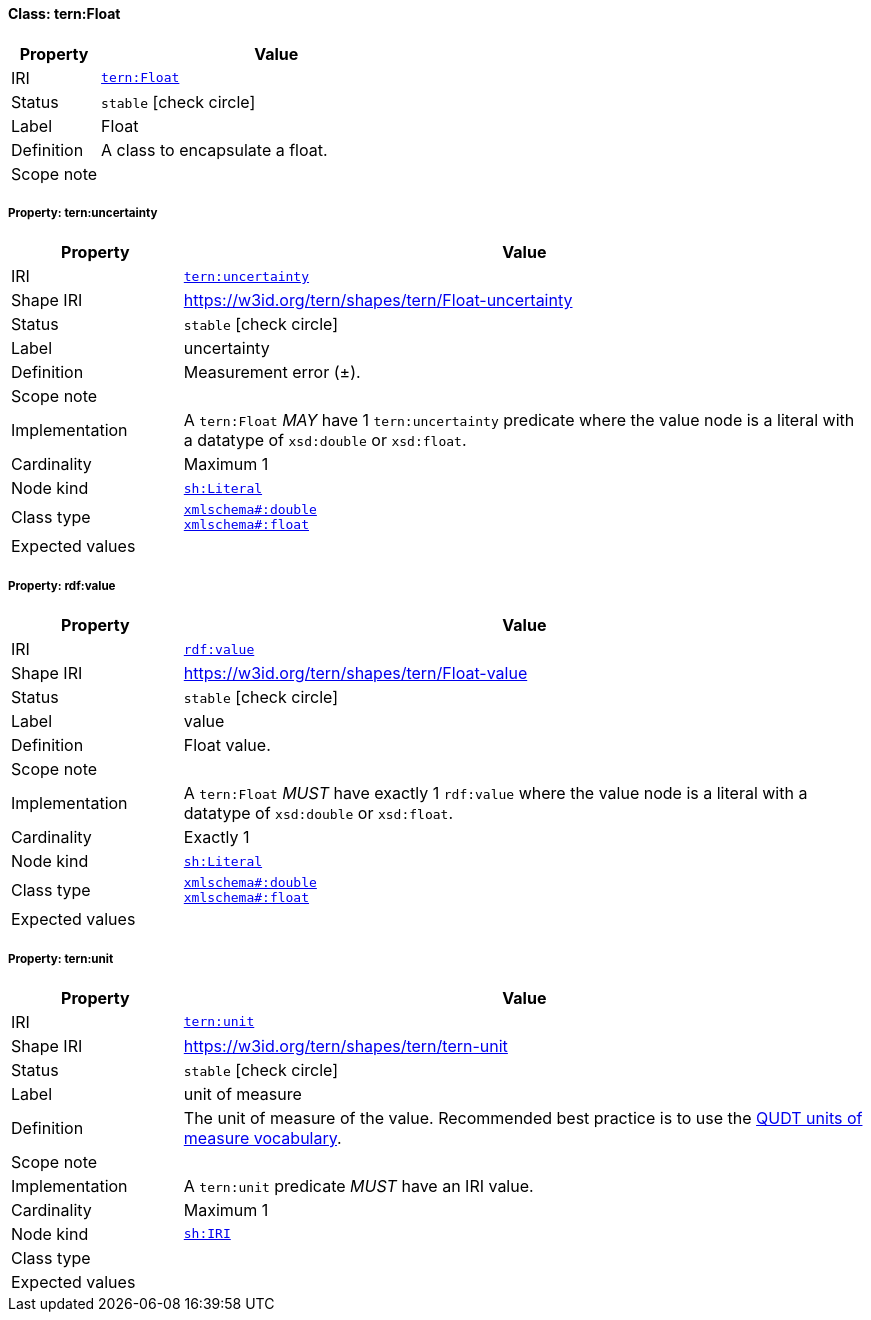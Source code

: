 
[#class-tern:Float]
==== Class: tern:Float

[cols="1,4"]
|===
| Property | Value

| IRI | link:https://w3id.org/tern/ontologies/tern/Float[`tern:Float`]
| Status | `stable` icon:check-circle[]
| Label | Float
| Definition | A class to encapsulate a float.

| Scope note | 
|===


[#class-tern:Float-tern:uncertainty]
===== Property: tern:uncertainty
[cols="1,4"]
|===
| Property | Value

| IRI | https://w3id.org/tern/ontologies/tern/uncertainty[`tern:uncertainty`]
| Shape IRI | https://w3id.org/tern/shapes/tern/Float-uncertainty
| Status | `stable` icon:check-circle[]
| Label | uncertainty
| Definition | Measurement error (±).
| Scope note | 
| Implementation | A `tern:Float` _MAY_ have 1 `tern:uncertainty` predicate where the value node is a literal with a datatype of `xsd:double` or `xsd:float`.
| Cardinality | Maximum 1
| Node kind | link:http://www.w3.org/ns/shacl#Literal[`sh:Literal`]
| Class type | link:http://www.w3.org/2001/XMLSchema#double[`xmlschema#:double`] +
link:http://www.w3.org/2001/XMLSchema#float[`xmlschema#:float`]
| Expected values | 
|===

[#class-tern:Float-rdf:value]
===== Property: rdf:value
[cols="1,4"]
|===
| Property | Value

| IRI | http://www.w3.org/1999/02/22-rdf-syntax-ns#value[`rdf:value`]
| Shape IRI | https://w3id.org/tern/shapes/tern/Float-value
| Status | `stable` icon:check-circle[]
| Label | value
| Definition | Float value.
| Scope note | 
| Implementation | A `tern:Float` _MUST_ have exactly 1 `rdf:value` where the value node is a literal with a datatype of `xsd:double` or `xsd:float`.
| Cardinality | Exactly 1
| Node kind | link:http://www.w3.org/ns/shacl#Literal[`sh:Literal`]
| Class type | link:http://www.w3.org/2001/XMLSchema#double[`xmlschema#:double`] +
link:http://www.w3.org/2001/XMLSchema#float[`xmlschema#:float`]
| Expected values | 
|===

[#class-tern:Float-tern:unit]
===== Property: tern:unit
[cols="1,4"]
|===
| Property | Value

| IRI | https://w3id.org/tern/ontologies/tern/unit[`tern:unit`]
| Shape IRI | https://w3id.org/tern/shapes/tern/tern-unit
| Status | `stable` icon:check-circle[]
| Label | unit of measure
| Definition | The unit of measure of the value. Recommended best practice is to use the link:http://qudt.org/vocab/unit/[QUDT units of measure vocabulary].
| Scope note | 
| Implementation | A `tern:unit` predicate _MUST_ have an IRI value.
| Cardinality | Maximum 1
| Node kind | link:http://www.w3.org/ns/shacl#IRI[`sh:IRI`]
| Class type | 
| Expected values | 
|===
